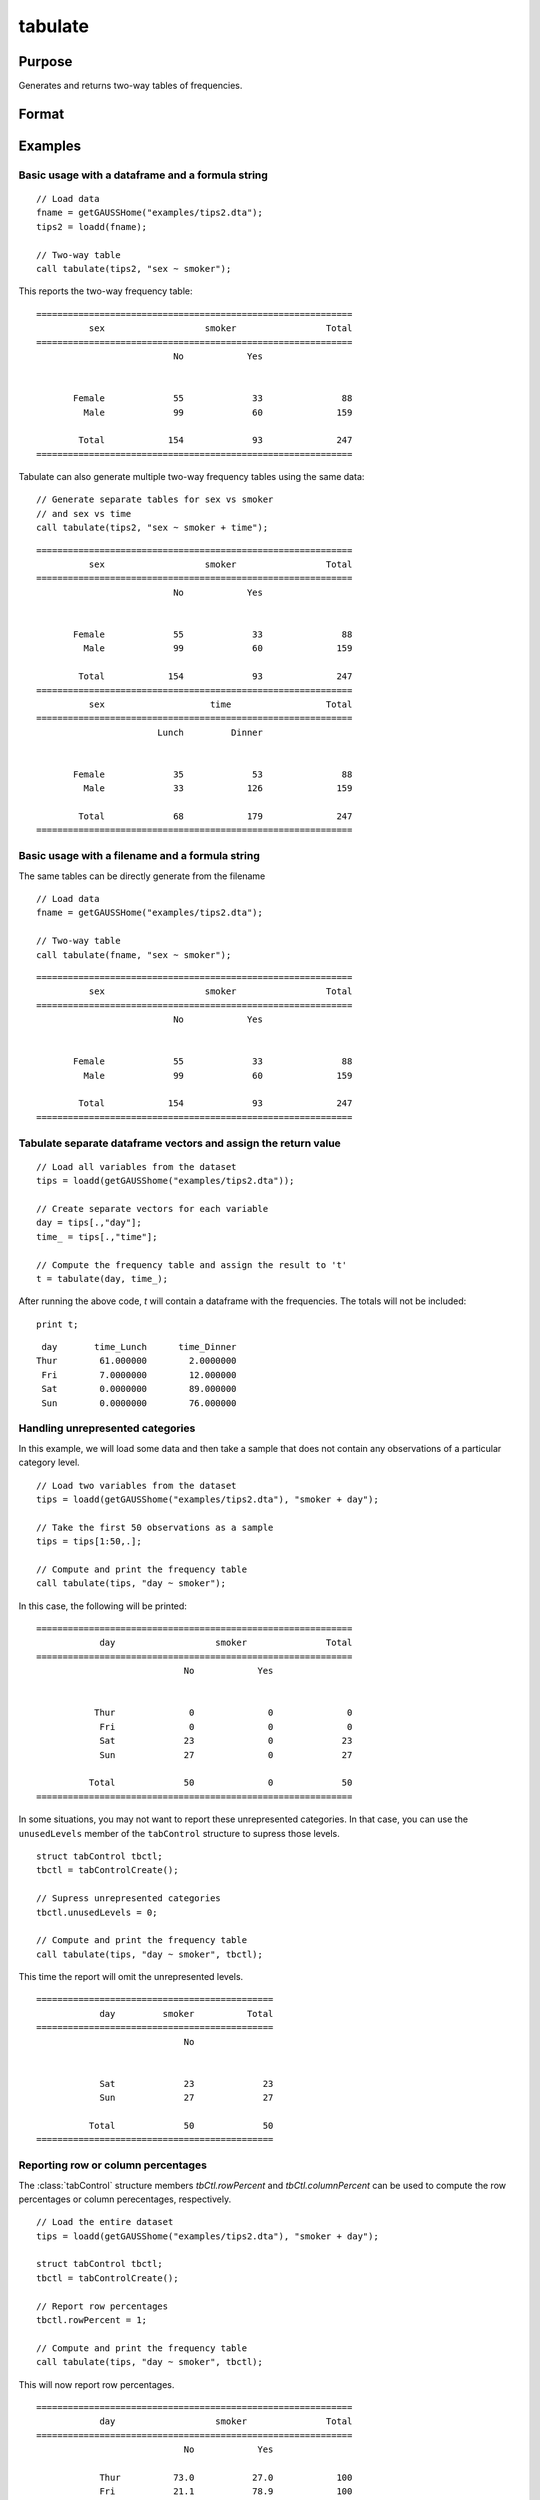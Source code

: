 
tabulate
==============================================

Purpose
----------------

Generates and returns two-way tables of frequencies.

Format
----------------
.. function:: table_df = tabulate(data, formula [, tbCtl])
              table_df = tabulate(filename, formula [, tbCtl])
              table_df = tabulate(df1, df2 [, tbCtl])
              
    :param data: Contains variables specified in *formula*.
    :type data: NxK dataframe

    :param formula: formula string.
        E.g ``"df1 ~ df2 + df3"``, ``"df1"`` categories will be reported in rows, separate columns will be returned for each category in ``"df2"`` and ``"df3"``.

    :type formula: string

    :param filename: Name of file storing variables specifiec in *formula*.
    :type filename: string
            
    :param df1: Contains variable whose categories will be reported in the rows of the frequency table. 
    :type df1: Nx1 dataframe
            
    :param df2: Contains variables whose categories will be reported in the cols of the frequency table. 
    :type df2: NxK dataframe

    :param tbctl: An optional :class:`tabControl` structure with the following members:

        .. list-table::
            :widths: auto

            * - tbctl.exclude
              - String, the categories to be excluded from table counts. Totals will not include observations in excluded categories. 
            * - tbctl.unusedLevels
              - Scalar, indicates whether to include unused levels in table. Set to 0 to remove unused levels from the table. Default = 1.
            * - tbctl.rowPercent
              - Scalar, indicates whether to report row percentages. Set to 1 to report row percentages. Default = 0.
            * - tbctl.columnPercent
              - Scalar, indicates whether to report column percentages. Set to 1 to report column percentages. Default = 0.
    :type tbctl: Struct

    :return df_long: The input data converted to long form.
    :rtype df_long: Dataframe
    
Examples
----------------

Basic usage with a dataframe and a formula string
++++++++++++++++++++++++++++++++++++++++++++++++
            
::

  // Load data
  fname = getGAUSSHome("examples/tips2.dta");
  tips2 = loadd(fname);

  // Two-way table
  call tabulate(tips2, "sex ~ smoker");

This reports the two-way frequency table:

::

    ============================================================
              sex                   smoker                 Total
    ============================================================
                              No            Yes


           Female             55             33               88 
             Male             99             60              159 

            Total            154             93              247
    ============================================================
  
Tabulate can also generate multiple two-way frequency tables using the same data:

::

    // Generate separate tables for sex vs smoker
    // and sex vs time
    call tabulate(tips2, "sex ~ smoker + time");

::

    ============================================================
              sex                   smoker                 Total
    ============================================================
                              No            Yes


           Female             55             33               88 
             Male             99             60              159 

            Total            154             93              247
    ============================================================
              sex                    time                  Total
    ============================================================
                           Lunch         Dinner


           Female             35             53               88 
             Male             33            126              159 

            Total             68            179              247
    ============================================================

Basic usage with a filename and a formula string
++++++++++++++++++++++++++++++++++++++++++++++++
The same tables can be directly generate from the filename

::

   // Load data
   fname = getGAUSSHome("examples/tips2.dta");

   // Two-way table
   call tabulate(fname, "sex ~ smoker");
    
::

    ============================================================
              sex                   smoker                 Total
    ============================================================
                              No            Yes


           Female             55             33               88 
             Male             99             60              159 

            Total            154             93              247
    ============================================================

Tabulate separate dataframe vectors and assign the return value
++++++++++++++++++++++++++++++++++++++++++++++++++++++++++++++++++

::

   // Load all variables from the dataset
   tips = loadd(getGAUSShome("examples/tips2.dta"));
   
   // Create separate vectors for each variable
   day = tips[.,"day"];
   time_ = tips[.,"time"];
   
   // Compute the frequency table and assign the result to 't'
   t = tabulate(day, time_);

After running the above code, *t* will contain a dataframe with the frequencies. The totals will not be included:

::

   print t;

::

       day       time_Lunch      time_Dinner 
      Thur        61.000000        2.0000000 
       Fri        7.0000000        12.000000 
       Sat        0.0000000        89.000000 
       Sun        0.0000000        76.000000


Handling unrepresented categories
+++++++++++++++++++++++++++++++++++++

In this example, we will load some data and then take a sample that does not contain any observations of a particular category level.

::

    // Load two variables from the dataset
    tips = loadd(getGAUSShome("examples/tips2.dta"), "smoker + day");
    
    // Take the first 50 observations as a sample
    tips = tips[1:50,.];
    
    // Compute and print the frequency table
    call tabulate(tips, "day ~ smoker");

In this case, the following will be printed:

::

    ============================================================
                day                   smoker               Total
    ============================================================
                                No            Yes
    
    
               Thur              0              0              0 
                Fri              0              0              0 
                Sat             23              0             23 
                Sun             27              0             27 
    
              Total             50              0             50
    ============================================================

In some situations, you may not want to report these unrepresented categories. In that case, you can use the ``unusedLevels`` member of the ``tabControl`` structure to supress those levels.

::

    struct tabControl tbctl;
    tbctl = tabControlCreate();

    // Supress unrepresented categories
    tbctl.unusedLevels = 0;

    // Compute and print the frequency table
    call tabulate(tips, "day ~ smoker", tbctl);


This time the report will omit the unrepresented levels.

::

    =============================================
                day         smoker          Total
    =============================================
                                No
    
    
                Sat             23             23 
                Sun             27             27 
    
              Total             50             50
    =============================================

Reporting row or column percentages
+++++++++++++++++++++++++++++++++++++
The :class:`tabControl` structure members *tbCtl.rowPercent* and *tbCtl.columnPercent* can be used to compute the row percentages or column perecentages, respectively.

::

    // Load the entire dataset
    tips = loadd(getGAUSShome("examples/tips2.dta"), "smoker + day");

    struct tabControl tbctl;
    tbctl = tabControlCreate();

    // Report row percentages
    tbctl.rowPercent = 1;

    // Compute and print the frequency table
    call tabulate(tips, "day ~ smoker", tbctl);

This will now report row percentages.

::

  ============================================================
              day                   smoker               Total
  ============================================================
                              No            Yes

              Thur          73.0           27.0            100 
              Fri           21.1           78.9            100 
              Sat           52.8           47.2            100 
              Sun           75.0           25.0            100 

  ============================================================
Table reports row percentages.

.. seealso:: Functions :func:`frequency`, :func:`plotFreq`

